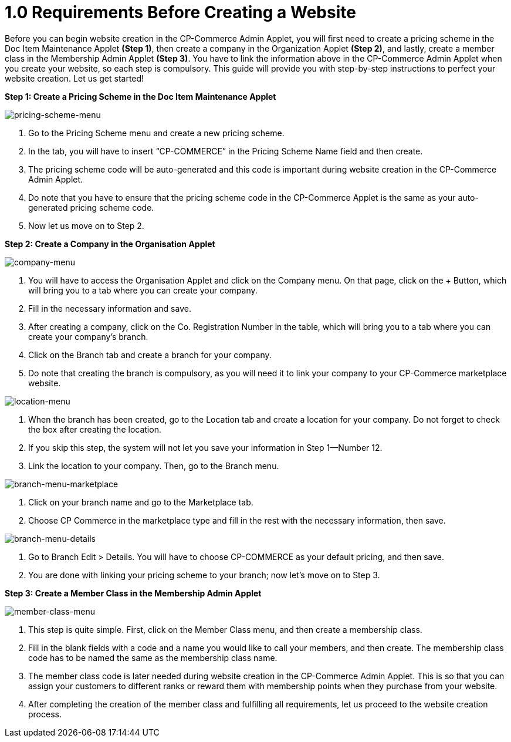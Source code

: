 [#h3_cp_commerce_admin_website_creation_requirements]



= 1.0 Requirements Before Creating a Website

Before you can begin website creation in the CP-Commerce Admin Applet, you will first need to create a pricing scheme in the Doc Item Maintenance Applet *(Step 1)*, then create a company in the Organization Applet *(Step 2)*, and lastly, create a member class in the Membership Admin Applet *(Step 3)*. You have to link the information above in the CP-Commerce Admin Applet when you create your website, so each step is compulsory. This guide will provide you with step-by-step instructions to perfect your website creation. Let us get started!


*Step 1: Create a Pricing Scheme in the Doc Item Maintenance Applet*


image::pricing-scheme-menu.png[pricing-scheme-menu, align = "center"]


1. Go to the Pricing Scheme menu and create a new pricing scheme.

2. In the tab, you will have to insert “CP-COMMERCE” in the Pricing Scheme Name field and then create.

3. The pricing scheme code will be auto-generated and this code is important during website creation in the CP-Commerce Admin Applet.

4. Do note that you have to ensure that the pricing scheme code in the CP-Commerce Applet is the same as your auto-generated pricing scheme code.

5. Now let us move on to Step 2.


*Step 2: Create a Company in the Organisation Applet*

image::company-menu.png[company-menu, align = "center"]


1. You will have to access the Organisation Applet and click on the Company menu. On that page, click on the + Button, which will bring you to a tab where you can create your company.

2. Fill in the necessary information and save.

3. After creating a company, click on the Co. Registration Number in the table, which will bring you to a tab where you can create your company’s branch. 

4. Click on the Branch tab and create a branch for your company.

5. Do note that creating the branch is compulsory, as you will need it to link your company to your CP-Commerce marketplace website.

image::location-menu.png[location-menu, align = "center"]

6. When the branch has been created, go to the Location tab and create a location for your company. Do not forget to check the box after creating the location.

7. If you skip this step, the system will not let you save your information in Step 1—Number 12.

8. Link the location to your company. Then, go to the Branch menu.


image::branch-menu-marketplace.png[branch-menu-marketplace, align = "center"]

9. Click on your branch name and go to the Marketplace tab.

10. Choose CP Commerce in the marketplace type and fill in the rest with the necessary information, then save.


image::branch-menu-details.png[branch-menu-details, align = "center"]

11. Go to Branch Edit > Details. You will have to choose CP-COMMERCE as your default pricing, and then save. 

12. You are done with linking your pricing scheme to your branch; now let’s move on to Step 3.

*Step 3: Create a Member Class in the Membership Admin Applet*

image::member-class-menu.png[member-class-menu, align = "center"]

1. This step is quite simple. First, click on the Member Class menu, and then create a membership class.

2. Fill in the blank fields with a code and a name you would like to call your members, and then create. The membership class code has to be named the same as the membership class name.

3. The member class code is later needed during website creation in the CP-Commerce Admin Applet. This is so that you can assign your customers to different ranks or reward them with membership points when they purchase from your website.

4. After completing the creation of the member class and fulfilling all requirements, let us proceed to the website creation process.
